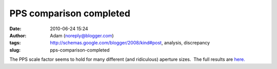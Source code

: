 PPS comparison completed
########################
:date: 2010-06-24 15:24
:author: Adam (noreply@blogger.com)
:tags: http://schemas.google.com/blogger/2008/kind#post, analysis, discrepancy
:slug: pps-comparison-completed

The PPS scale factor seems to hold for many different (and ridiculous)
aperture sizes.  The full results are `here.`_

.. _here.: http://casa.colorado.edu/%7Eginsbura/bgps/pps_comparison.pdf
